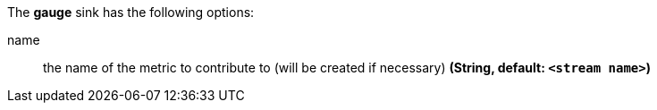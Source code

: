 The **gauge** sink has the following options:

name:: the name of the metric to contribute to (will be created if necessary) *(String, default: `<stream name>`)*

